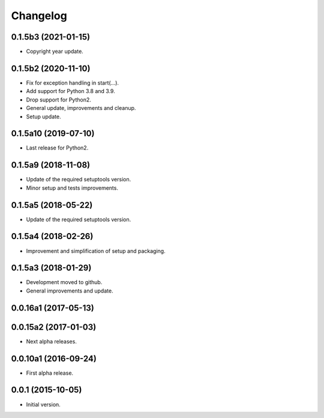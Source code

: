 Changelog
=========

0.1.5b3 (2021-01-15)
--------------------
- Copyright year update.

0.1.5b2 (2020-11-10)
--------------------
- Fix for exception handling in start(...).
- Add support for Python 3.8 and 3.9.
- Drop support for Python2.
- General update, improvements and cleanup.
- Setup update.

0.1.5a10 (2019-07-10)
---------------------
- Last release for Python2.

0.1.5a9 (2018-11-08)
--------------------
- Update of the required setuptools version.
- Minor setup and tests improvements.

0.1.5a5 (2018-05-22)
--------------------
- Update of the required setuptools version.

0.1.5a4 (2018-02-26)
--------------------
- Improvement and simplification of setup and packaging.

0.1.5a3 (2018-01-29)
--------------------
- Development moved to github.
- General improvements and update.

0.0.16a1 (2017-05-13)
---------------------
0.0.15a2 (2017-01-03)
---------------------
- Next alpha releases.

0.0.10a1 (2016-09-24)
---------------------
- First alpha release.

0.0.1 (2015-10-05)
------------------
- Initial version.
